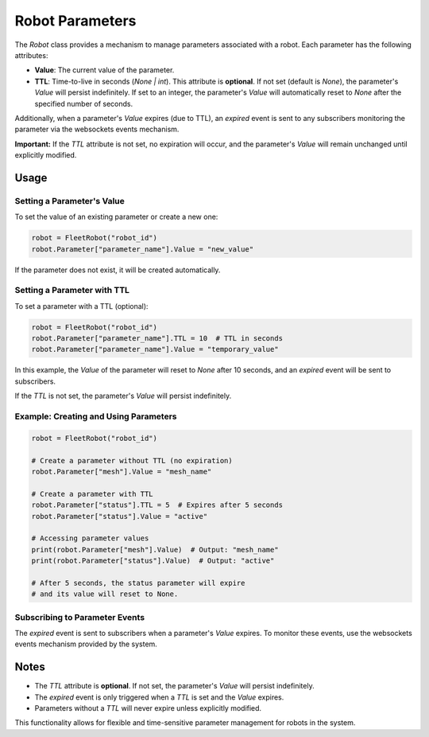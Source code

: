 Robot Parameters
================

The `Robot` class provides a mechanism to manage parameters associated with a robot. Each parameter has the following attributes:

- **Value**: The current value of the parameter.
- **TTL**: Time-to-live in seconds (`None | int`). This attribute is **optional**. If not set (default is `None`), the parameter's `Value` will persist indefinitely. If set to an integer, the parameter's `Value` will automatically reset to `None` after the specified number of seconds.

Additionally, when a parameter's `Value` expires (due to TTL), an `expired` event is sent to any subscribers monitoring the parameter via the websockets events mechanism.

**Important:** If the `TTL` attribute is not set, no expiration will occur, and the parameter's `Value` will remain unchanged until explicitly modified.

Usage
-----

Setting a Parameter's Value
~~~~~~~~~~~~~~~~~~~~~~~~~~~~

To set the value of an existing parameter or create a new one:

.. code-block:: python

    robot = FleetRobot("robot_id")
    robot.Parameter["parameter_name"].Value = "new_value"

If the parameter does not exist, it will be created automatically.

Setting a Parameter with TTL
~~~~~~~~~~~~~~~~~~~~~~~~~~~~~

To set a parameter with a TTL (optional):

.. code-block:: python

    robot = FleetRobot("robot_id")
    robot.Parameter["parameter_name"].TTL = 10  # TTL in seconds
    robot.Parameter["parameter_name"].Value = "temporary_value"

In this example, the `Value` of the parameter will reset to `None` after 10 seconds, and an `expired` event will be sent to subscribers.

If the `TTL` is not set, the parameter's `Value` will persist indefinitely.

Example: Creating and Using Parameters
~~~~~~~~~~~~~~~~~~~~~~~~~~~~~~~~~~~~~~

.. code-block:: python

    robot = FleetRobot("robot_id")

    # Create a parameter without TTL (no expiration)
    robot.Parameter["mesh"].Value = "mesh_name"

    # Create a parameter with TTL
    robot.Parameter["status"].TTL = 5  # Expires after 5 seconds
    robot.Parameter["status"].Value = "active"

    # Accessing parameter values
    print(robot.Parameter["mesh"].Value)  # Output: "mesh_name"
    print(robot.Parameter["status"].Value)  # Output: "active"

    # After 5 seconds, the status parameter will expire
    # and its value will reset to None.

Subscribing to Parameter Events
~~~~~~~~~~~~~~~~~~~~~~~~~~~~~~~

The `expired` event is sent to subscribers when a parameter's `Value` expires. To monitor these events, use the websockets events mechanism provided by the system.

Notes
-----

- The `TTL` attribute is **optional**. If not set, the parameter's `Value` will persist indefinitely.
- The `expired` event is only triggered when a `TTL` is set and the `Value` expires.
- Parameters without a `TTL` will never expire unless explicitly modified.

This functionality allows for flexible and time-sensitive parameter management for robots in the system.
